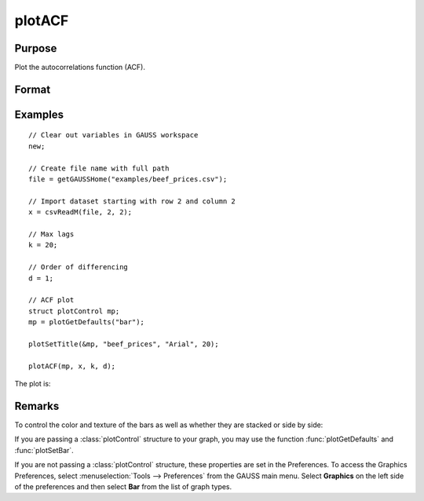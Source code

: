
plotACF
==============================================

Purpose
----------------

Plot the autocorrelations function (ACF).

Format
----------------
.. function:: plotACF([myPlot, ]x, k, d)

    :param myPlot: Optional argument, a :class:`plotControl` structure for acf
    :type myPlot: struct

    :param x: data.
    :type x: Nx1 vector

    :param k: maximum number of autocorrelations to compute.
    :type k: scalar

    :param d: order of differencing.
    :type d: scalar

Examples
----------------

::

    // Clear out variables in GAUSS workspace
    new;

    // Create file name with full path
    file = getGAUSSHome("examples/beef_prices.csv");

    // Import dataset starting with row 2 and column 2
    x = csvReadM(file, 2, 2);

    // Max lags
    k = 20;

    // Order of differencing
    d = 1;

    // ACF plot
    struct plotControl mp;
    mp = plotGetDefaults("bar");

    plotSetTitle(&mp, "beef_prices", "Arial", 20);

    plotACF(mp, x, k, d);

The plot is:

.. figure:: _static/images/plotacf1.png

Remarks
-------

To control the color and texture of the bars as well as whether they are
stacked or side by side:

If you are passing a :class:`plotControl` structure to your graph, you may use
the function :func:`plotGetDefaults` and :func:`plotSetBar`.

If you are not passing a :class:`plotControl` structure, these properties are set
in the Preferences. To access the Graphics Preferences, select
:menuselection:`Tools --> Preferences` from the GAUSS main menu. Select **Graphics** on
the left side of the preferences and then select **Bar** from the list
of graph types.

.. seealso:: Functions :func:`plotPACF`, :func:`ACF`, :func:`PACF`
